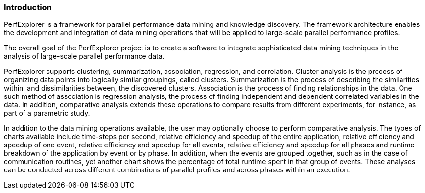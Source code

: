 [[introduction]]
=== Introduction

PerfExplorer is a framework for parallel performance data mining and knowledge discovery. The framework architecture enables the development and integration of data mining operations that will be applied to large-scale parallel performance profiles.

The overall goal of the PerfExplorer project is to create a software to integrate sophisticated data mining techniques in the analysis of large-scale parallel performance data.

PerfExplorer supports clustering, summarization, association, regression, and correlation. Cluster analysis is the process of organizing data points into logically similar groupings, called clusters. Summarization is the process of describing the similarities within, and dissimilarities between, the discovered clusters. Association is the process of finding relationships in the data. One such method of association is regression analysis, the process of finding independent and dependent correlated variables in the data. In addition, comparative analysis extends these operations to compare results from different experiments, for instance, as part of a parametric study.

In addition to the data mining operations available, the user may optionally choose to perform comparative analysis. The types of charts available include time-steps per second, relative efficiency and speedup of the entire application, relative efficiency and speedup of one event, relative efficiency and speedup for all events, relative efficiency and speedup for all phases and runtime breakdown of the application by event or by phase. In addition, when the events are grouped together, such as in the case of communication routines, yet another chart shows the percentage of total runtime spent in that group of events. These analyses can be conducted across different combinations of parallel profiles and across phases within an execution.
